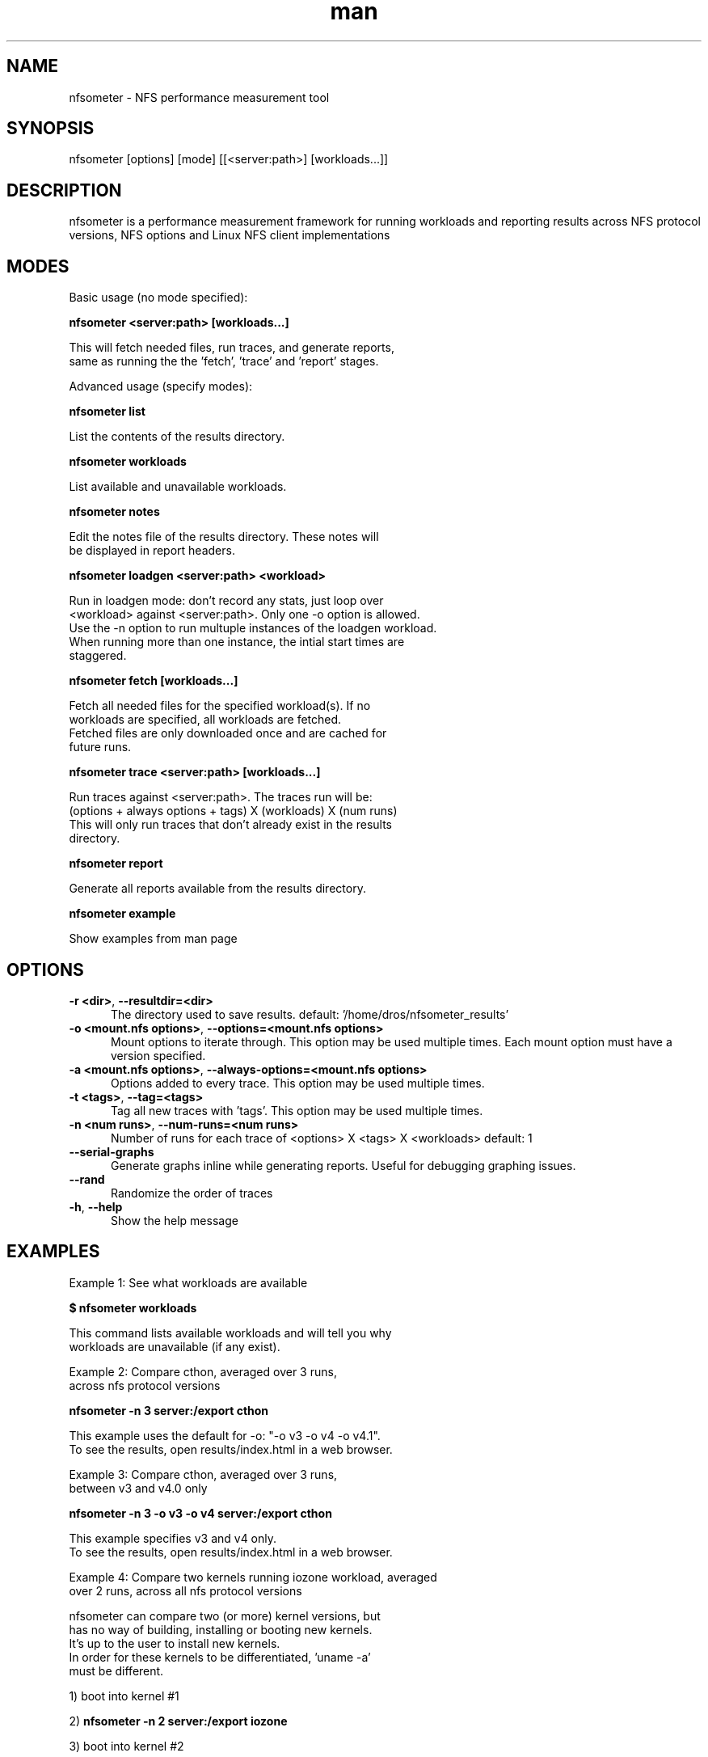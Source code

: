 ." Manual for nfsometer
.TH man 1 "1.7" "nfsometer"
.SH NAME
nfsometer \- NFS performance measurement tool
.SH SYNOPSIS
nfsometer [options] [mode] [[<server:path>] [workloads...]]
.SH DESCRIPTION
nfsometer is a performance measurement framework for running workloads and reporting results across NFS protocol versions, NFS options and Linux NFS client implementations
.SH MODES
Basic usage (no mode specified):

 \fBnfsometer <server:path> [workloads...]\fR

  This will fetch needed files, run traces, and generate reports,
  same as running the the 'fetch', 'trace' and 'report' stages.

Advanced usage (specify modes):

 \fBnfsometer list\fR

    List the contents of the results directory.

 \fBnfsometer workloads\fR

    List available and unavailable workloads.

 \fBnfsometer notes\fR

    Edit the notes file of the results directory. These notes will
    be displayed in report headers.

 \fBnfsometer loadgen <server:path> <workload>\fR

    Run in loadgen mode: don't record any stats, just loop over
    <workload> against <server:path>.  Only one \-o option is allowed.
    Use the \-n option to run multuple instances of the loadgen workload.
    When running more than one instance, the intial start times are
    staggered.

 \fBnfsometer fetch [workloads...]\fR

    Fetch all needed files for the specified workload(s).  If no
    workloads are specified, all workloads are fetched.
    Fetched files are only downloaded once and are cached for
    future runs.

 \fBnfsometer trace <server:path> [workloads...]\fR

    Run traces against <server:path>.  The traces run will be:
    (options + always options + tags) X (workloads) X (num runs)
    This will only run traces that don't already exist in the results
    directory.

 \fBnfsometer report\fR

    Generate all reports available from the results directory.

 \fBnfsometer example\fR

    Show examples from man page
.SH OPTIONS
.sp 1
.TP 0.5i
.BR " \fB\-r <dir>\fR, \fB\-\-resultdir=<dir>\fR "
The directory used to save results.
default: '/home/dros/nfsometer_results'

.sp 1
.TP 0.5i
.BR " \fB\-o <mount.nfs options>\fR, \fB\-\-options=<mount.nfs options>\fR "
Mount options to iterate through.
This option may be used multiple times.
Each mount option must have a version specified.

.sp 1
.TP 0.5i
.BR " \fB\-a <mount.nfs options>\fR, \fB\-\-always\-options=<mount.nfs options>\fR "
Options added to every trace.
This option may be used multiple times.

.sp 1
.TP 0.5i
.BR " \fB\-t <tags>\fR, \fB\-\-tag=<tags>\fR "
Tag all new traces with 'tags'.
This option may be used multiple times.

.sp 1
.TP 0.5i
.BR " \fB\-n <num runs>\fR, \fB\-\-num\-runs=<num runs>\fR "
Number of runs for each trace of 
<options> X <tags> X <workloads>
default: 1

.sp 1
.TP 0.5i
.BR " \fB\-\-serial\-graphs\fR "
Generate graphs inline while generating reports.
Useful for debugging graphing issues.

.sp 1
.TP 0.5i
.BR " \fB\-\-rand\fR "
Randomize the order of traces

.sp 1
.TP 0.5i
.BR " \fB\-h\fR, \fB\-\-help\fR "
Show the help message
.SH EXAMPLES
Example 1: See what workloads are available

  \fB$ nfsometer workloads\fR

  This command lists available workloads and will tell you why
  workloads are unavailable (if any exist).


Example 2: Compare cthon, averaged over 3 runs,
           across nfs protocol versions

   \fBnfsometer \-n 3 server:/export cthon\fR

  This example uses the default for \-o: "\-o v3 \-o v4 \-o v4.1".
  To see the results, open results/index.html in a web browser.


Example 3: Compare cthon, averaged over 3 runs,
           between v3 and v4.0 only

  \fBnfsometer \-n 3 \-o v3 \-o v4 server:/export cthon\fR

  This example specifies v3 and v4 only.
  To see the results, open results/index.html in a web browser.


Example 4: Compare two kernels running iozone workload, averaged
           over 2 runs, across all nfs protocol versions

  nfsometer can compare two (or more) kernel versions, but
  has no way of building, installing or booting new kernels.
  It's up to the user to install new kernels.
  In order for these kernels to be differentiated, 'uname \-a'
  must be different.

   1) boot into kernel #1

   2) \fBnfsometer \-n 2 server:/export iozone\fR

   3) boot into kernel #2

   4) \fBnfsometer \-n 2 server:/export iozone\fR

   5) open results/index.html in a web browser

  To see the results, open results/index.html in a web browser.


Example 5: Using tags

  Tags (the \-t option) can be used to mark nfsometer runs as
  occurring with some configuration not captured by mount options
  or detectable tags, such as different sysctl settings (client side),
  different server side options, or different network conditions.

  1) set server value foo to 2.3

  2) \fBnfsometer \-o v4 \-o v4.1 \-t foo=2.3\fR

  3) set server value foo to 10

  4) \fBnfsometer \-o v4 \-o v4.1 \-t foo=10\fR

  What is passed to \-t is entirely up to the user \- it will not be
  interpreted or checked by nfsometer at all, so be careful!

  To see the results, open results/index.html in a web browser.


Example 6: Always options

  The \-o flag specifies distinct option sets to run, but sometimes
  there are options that should be present in each.  Instead of
  writing each one out, you can use the \-a option:

  \fBnfsometer \-o v3 \-o v4 \-a sec=krb5 server:/export iozone\fR

  this is equivalent to:

  \fBnfsometer \-o v3,sec=krb5 \-o v4,sec=krb5 server:/export iozone\fR


Example 7: Using the "custom" workload

  A main use case of nfsometer is the "custom" workload \- it allows
  the user to specify the command that nfsometer is to run.

  NOTE: the command's cwd (current working directory) is the runroot
        created on the server.

  \fBexport NFSOMETER_CMD="echo foo > bar"\fR
  \fBexport NFSOMETER_NAME="echo"\fR
  \fBexport NFSOMETER_DESC="Writes 4 bytes to a file"\fR
  \fBnfsometer server:/export custom\fR

  This will run 3 traces (v3, v4, v4.1) against server:/export of
  the command: \fBecho foo > bar\fR.


Example 8: Using the loadgen mode

 Loadgen runs several instances of a workload without capturing
 traces. The idea is that you use several clients to generate
 load, then another client to measure performance of a loaded
 server. The "real" run of nfsometer (not loadgen) should mark
 the traces using the \-t option.

 1) On client A, run the cthon workload to get a baseline of
    a server without any load.

   \fBnfsometer trace server:/export cthon\fR

 2) When that's done, start loadgen on client B:

   \fBnfsometer \-n 10 loadgen server:/export dd_100m_1k\fR

    This runs 10 instances of dd_100m_1k workload on server:/export.
    It can take several minutes to start in an attempt to stagger
    all the workload instances.

 3) once all instances are started, run the "real" nfsometer
    trace on client A.  Use the \-t option to mark the traces
    as having run under load conditions:

   \fBnfsometer \-t "10_dd" trace server:/export cthon\fR

 4) Explain how the tests were set up in the result notes.
    This should be run on client A (which has the traces:

   \fBnfsometer notes\fR

 5) Now generate the reports:

   \fBnfsometer report\fR

Example 8: Long running nfsometer trace

  The nfsometer.py script currently runs in the foreground.  As
  such, it will be killed if the tty gets a hangup or the connection
  to the client is closed.

  For the time being, nfsometer should be run in a screen
  session, or run with nohup and the output redirected to a file.

   1) \fBscreen \-RD\fR
   2) \fBnfsometer \-n 2 server:/export iozone\fR
   3) close terminal window (or ^A^D)
   ...
   4) reattach later with \fBscreen \-RD\fR
   5) once nfsometer.py is done, results will be in results/index.html
.SH SEE ALSO
mountstats, nfsstats
.SH BUGS
No known bugs.
.SH AUTHOR
Weston Andros Adamson (dros@netapp.com)
